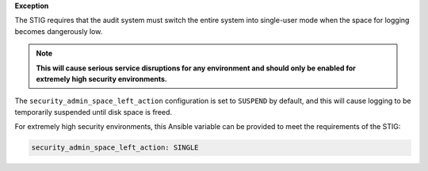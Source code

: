 **Exception**

The STIG requires that the audit system must switch the entire system into
single-user mode when the space for logging becomes dangerously low.

.. note::

    **This will cause serious service disruptions for any environment and
    should only be enabled for extremely high security environments.**

The ``security_admin_space_left_action`` configuration is set to ``SUSPEND`` by
default, and this will cause logging to be temporarily suspended until disk
space is freed.

For extremely high security environments, this Ansible variable can be
provided to meet the requirements of the STIG:

.. code-block:: yaml

    security_admin_space_left_action: SINGLE
